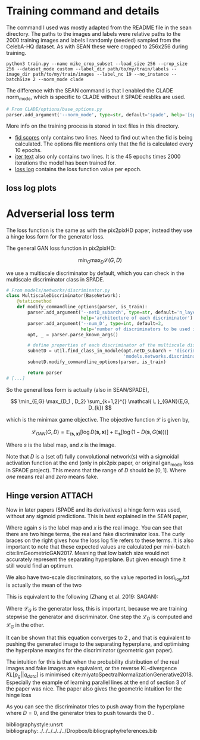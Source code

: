 #+LATEX_CLASS: notes

\chapterstyle{mike-section}
* Training command and details

The command I used was mostly adapted from the README file in the sean
directory. The paths to the images and labels were relative paths to the 2000
training images and labels I randomly (seeded) sampled from the CelebA-HQ
dataset. As with SEAN these were cropped to 256x256 during training.

#+BEGIN_SRC shell
python3 train.py --name mike_crop_subset --load_size 256 --crop_size 256 --dataset_mode custom --label_dir path/to/my/train/labels --image_dir path/to/my/train/images --label_nc 19 --no_instance --batchSize 2 --norm_mode clade
#+END_SRC

The difference with the SEAN command is that I enabled the CLADE norm_mode, which is specific to CLADE without it SPADE resblks are used.

#+BEGIN_SRC python
# From CLADE/options/base_options.py
parser.add_argument('--norm_mode', type=str, default='spade', help='[spade | clade]')
#+END_SRC

More info on the training process is stored in text files in this directory.

+ [[file:fid.txt][fid scores]] only contains two lines. Need to find out when the fid is being
  calculated. The options file mentions only that the fid is calculated every 10 epochs.
+ [[file:iter.txt][iter text]] also only contains two lines. It is the 45 epochs times 2000
  iterations the model has been trained for.
+ [[file:loss_log.txt][loss log]] contains the loss function value per epoch.

** loss log plots



* Adverserial loss term

The loss function is the same as with the pix2pixHD paper, instead they use a
hinge loss form for the generator loss.

The general GAN loss function in pix2pixHD:

\[
\min_{G} \max_{D} \mathcal{L}(G, D)
\]

we use a multiscale discriminator by default, which you can check in the
multiscale discriminator class in SPADE.

#+BEGIN_SRC python
# From models/networks/discriminator.py
class MultiscaleDiscriminator(BaseNetwork):
    @staticmethod
    def modify_commandline_options(parser, is_train):
        parser.add_argument('--netD_subarch', type=str, default='n_layer',
                            help='architecture of each discriminator')
        parser.add_argument('--num_D', type=int, default=2,
                            help='number of discriminators to be used in multiscale')
        opt, _ = parser.parse_known_args()

        # define properties of each discriminator of the multiscale discriminator
        subnetD = util.find_class_in_module(opt.netD_subarch + 'discriminator',
                                            'models.networks.discriminator')
        subnetD.modify_commandline_options(parser, is_train)

        return parser
# [...]
#+END_SRC

So the general loss form is actually (also in SEAN/SPADE),

\[
\min_{E,G} \max_{D_1 , D_2} \sum_{k=1,2}^{} \mathcal{ L }_{GAN}(E,G, D_{k})
\]

which is the minimax game objective. The objective function \( \mathcal{L}\) is given by,

\[
\mathcal{L}_{GAN}(G,D) = \mathbb{E}_{\left( \boldsymbol{s,x}\right)} \left[ \log D(\boldsymbol{s,x}) \right] + \mathbb{E}_{\boldsymbol{s}} \left[ \log(1 - D(\boldsymbol{s} , G(\boldsymbol{s}))) \right]
\]

Where \( s\) is the label map, and \( x\) is the image.

Note that \( D\) is a (set of) fully convolutional network(s) with a sigmoidal activation
function at the end (only in pix2pix paper, or original gan_mode loss in SPADE
project). This means that the range of \( D\) should be \( \left[ 0,1\right] \).
Where /one/ means real and /zero/ means fake.

** Hinge version :ATTACH:
:PROPERTIES:
:ID:       e165e1c2-8e9a-4632-8752-d824494cab21
:END:

Now in later papers (SPADE and its derivatives) a hinge form was used, without
any sigmoid predictions. This is best explained in the SEAN paper,

\begin{align}
\mathcal{ L }_{GAN} &= \mathbb{E}_{} \left[ \max(0,1 - D_{k}(\boldsymbol{s,x})) \right] \tag*{\{D\_real\} }\\
 &+ \mathbb{E}_{} \left[ \max(0, 1 + D_{k}(\boldsymbol{s,},G(\boldsymbol{s}))) \right] \tag*{\{D\_fake\} }
\end{align}

Where again \( s\) is the label map and \( x\) is the real image. You can see
that there are two hinge terms, the real and fake discriminator loss. The curly
braces on the right gives how the loss log file refers to these terms. It is
also important to note that these expected values are calculated per mini-batch
cite:limGeometricGAN2017. Meaning that low batch size would not accurately
represent the separating hyperplane. But given enough time it still would find
an optimum.

We also have two-scale discriminators, so the value reported in loss\_log.txt is
actually the mean of the two

This is equivalent to the following (Zhang et al. 2019: SAGAN):

\begin{align}
\mathcal{ L }_{D} &= - \mathbb{E}_{(\boldsymbol{s,x})} \left[ \min(0, -1 + D(\boldsymbol{s,x})) \right] \tag*{\{D\_real\} }\\
 &- \mathbb{E}_{s} \left[ \min(0, -1 - D(G(\boldsymbol{s}) , \boldsymbol{s})) \right] \tag*{\{D\_fake\} }\\
\mathcal{ L }_{G} &= - \mathbb{E}_{\boldsymbol{s} } \left[ D(G(\boldsymbol{s}) , \boldsymbol{s}) \right] \tag*{\{GAN\} }
\end{align}

Where \( \mathcal{ L }_{G}\) is the generator loss, this is important, because
we are training stepwise the generator and discriminator. One step the
\(\mathcal{ L }_{D}\) is computed and \( \mathcal{ L }_{G}\) in the other.


It can be shown that this equation converges to \(2 \) , and that is equivalent
to pushing the generated image to the separating hyperplane, and optimising the
hyperplane margins for the discriminator (geometric gan paper).

The intuition for this is that when the probability distribution of the real
images and fake images are equivalent, or the reverse KL-divergence \( KL \left[ p_{g} || q_{data}\right]\)
is minimised cite:miyatoSpectralNormalizationGenerative2018. Especially the
example of learning parallel lines at the end of section 3 of the paper was
nice. The paper also gives the geometric intuition for the hinge loss



[[attachment:_20210104_131213Screenshot 2021-01-04 at 13.11.45.png]]

As you can see the discriminator tries to push away from the hyperplane where \(
D = 0\),
and the generator tries to push towards the \( 0\) .


bibliographystyle:unsrt
bibliography:../../../../../../Dropbox/bibliography/references.bib
